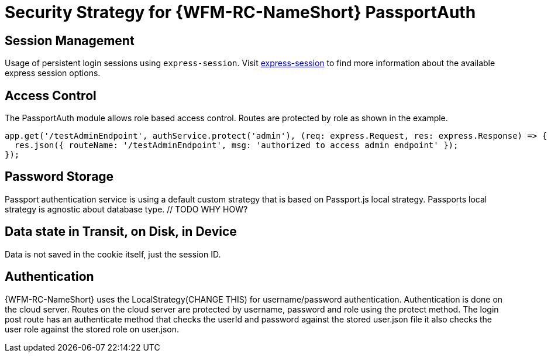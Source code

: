 [id='Security-Strategy-Passport.js-{chapter}']
= Security Strategy for {WFM-RC-NameShort} PassportAuth

== Session Management
Usage of persistent login sessions using `express-session`.
Visit link:https://github.com/expressjs/session[express-session] to find more information about the available express
session options.

== Access Control
The PassportAuth module allows role based access control. Routes are protected by role as shown in the example.

[source,typescript]
----
app.get('/testAdminEndpoint', authService.protect('admin'), (req: express.Request, res: express.Response) => {
  res.json({ routeName: '/testAdminEndpoint', msg: 'authorized to access admin endpoint' });
});

----

== Password Storage
Passport authentication service is using a default custom strategy that is based on Passport.js local strategy.
Passports local strategy is agnostic about database type. // TODO WHY HOW?
// TODO say how we can provide user source

== Data state in Transit, on Disk, in Device
Data is not saved in the cookie itself, just the session ID.

== Authentication
{WFM-RC-NameShort} uses the LocalStrategy(CHANGE THIS) for username/password authentication. Authentication is done on the cloud
server. Routes on the cloud server are protected by username, password and role using the protect method.
The login post route has an authenticate method that checks the userId and password
against the stored user.json file it also checks the user role against the stored role on
user.json.